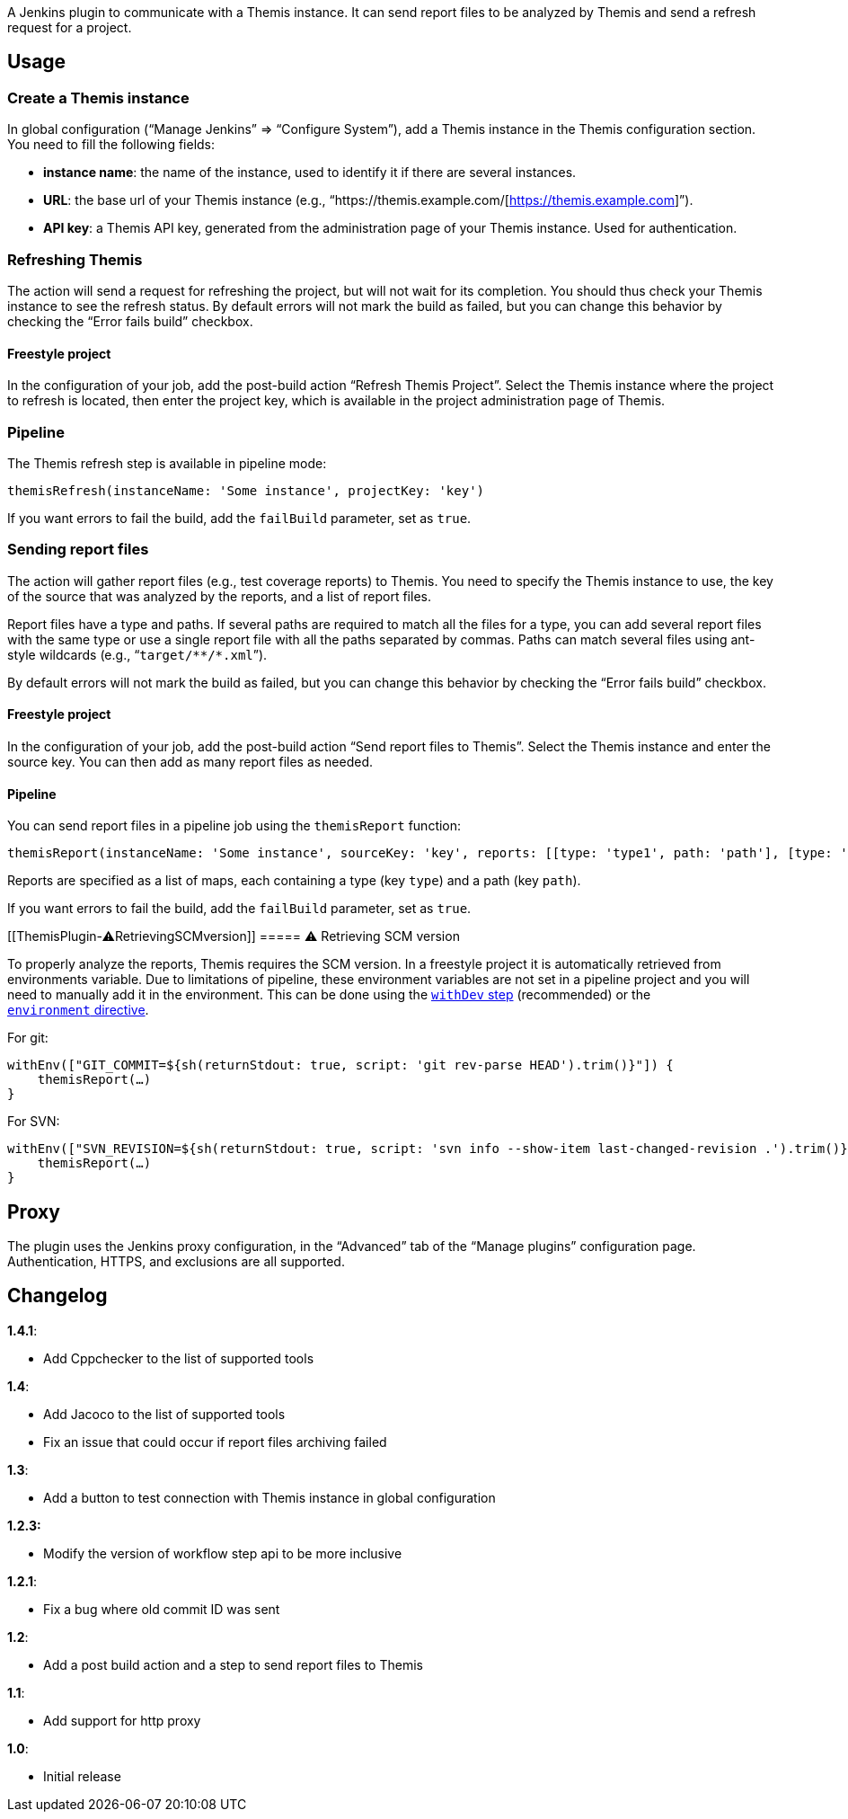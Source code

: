  

A Jenkins plugin to communicate with a Themis instance. It can send
report files to be analyzed by Themis and send a refresh request for a
project.

[[ThemisPlugin-Usage]]
== Usage

[[ThemisPlugin-CreateaThemisinstance]]
=== Create a Themis instance

In global configuration (“Manage Jenkins” ⇒ “Configure System”), add a
Themis instance in the Themis configuration section. You need to fill
the following fields:

* *instance name*: the name of the instance, used to identify it if
there are several instances.
* *URL*: the base url of your Themis instance (e.g.,
“https://themis.example.com/[https://themis.example.com]”).
* *API key*: a Themis API key, generated from the administration page of
your Themis instance. Used for authentication.

[[ThemisPlugin-RefreshingThemis]]
=== Refreshing Themis

The action will send a request for refreshing the project, but will not
wait for its completion. You should thus check your Themis instance to
see the refresh status. By default errors will not mark the build as
failed, but you can change this behavior by checking the “Error fails
build” checkbox.

[[ThemisPlugin-Freestyleproject]]
==== Freestyle project

In the configuration of your job, add the post-build action “Refresh
Themis Project”. Select the Themis instance where the project to refresh
is located, then enter the project key, which is available in the
project administration page of Themis.

[[ThemisPlugin-Pipeline]]
=== Pipeline

The Themis refresh step is available in pipeline mode:

[source,syntaxhighlighter-pre]
----
themisRefresh(instanceName: 'Some instance', projectKey: 'key')
----

If you want errors to fail the build, add the `+failBuild+` parameter,
set as `+true+`.

[[ThemisPlugin-Sendingreportfiles]]
=== Sending report files

The action will gather report files (e.g., test coverage reports) to
Themis. You need to specify the Themis instance to use, the key of the
source that was analyzed by the reports, and a list of report files.

Report files have a type and paths. If several paths are required to
match all the files for a type, you can add several report files with
the same type or use a single report file with all the paths separated
by commas. Paths can match several files using ant-style wildcards
(e.g., “`+target/**/*.xml+`”).

By default errors will not mark the build as failed, but you can change
this behavior by checking the “Error fails build” checkbox.

[[ThemisPlugin-Freestyleproject.1]]
==== Freestyle project

In the configuration of your job, add the post-build action “Send report
files to Themis”. Select the Themis instance and enter the source key.
You can then add as many report files as needed.

[[ThemisPlugin-Pipeline.1]]
==== Pipeline

You can send report files in a pipeline job using the `themisReport`
function:

[source,syntaxhighlighter-pre]
----
themisReport(instanceName: 'Some instance', sourceKey: 'key', reports: [[type: 'type1', path: 'path'], [type: 'type2', path: 'path']])
----

Reports are specified as a list of maps, each containing a type (key
`+type+`) and a path (key `+path+`).

If you want errors to fail the build, add the `+failBuild+` parameter,
set as `+true+`.

[[ThemisPlugin-⚠RetrievingSCMversion]]
===== ⚠ Retrieving SCM version

To properly analyze the reports, Themis requires the SCM version. In a
freestyle project it is automatically retrieved from environments
variable. Due to limitations of pipeline, these environment variables
are not set in a pipeline project and you will need to manually add it
in the environment. This can be done using the
https://jenkins.io/doc/pipeline/steps/workflow-basic-steps/#code-withenv-code-set-environment-variables[`+withDev+`
step] (recommended) or the
https://jenkins.io/doc/book/pipeline/syntax/#environment[`+environment+` directive].

For git:

[source,syntaxhighlighter-pre]
----
withEnv(["GIT_COMMIT=${sh(returnStdout: true, script: 'git rev-parse HEAD').trim()}"]) {
    themisReport(…)
}
----

For SVN:

[source,syntaxhighlighter-pre]
----
withEnv(["SVN_REVISION=${sh(returnStdout: true, script: 'svn info --show-item last-changed-revision .').trim()}"]) {
    themisReport(…)
}
----

[[ThemisPlugin-Proxy]]
== Proxy

The plugin uses the Jenkins proxy configuration, in the “Advanced” tab
of the “Manage plugins” configuration page. +
Authentication, HTTPS, and exclusions are all supported.

[[ThemisPlugin-Changelog]]
== Changelog

*1.4.1*:

* Add Cppchecker to the list of supported tools

*1.4*:

* Add Jacoco to the list of supported tools
* Fix an issue that could occur if report files archiving failed

*1.3*:

* Add a button to test connection with Themis instance in global
configuration

*1.2.3:*

* Modify the version of workflow step api to be more inclusive

*1.2.1*:

* Fix a bug where old commit ID was sent

*1.2*:

* Add a post build action and a step to send report files to Themis

*1.1*:

* Add support for http proxy

*1.0*:

* Initial release
